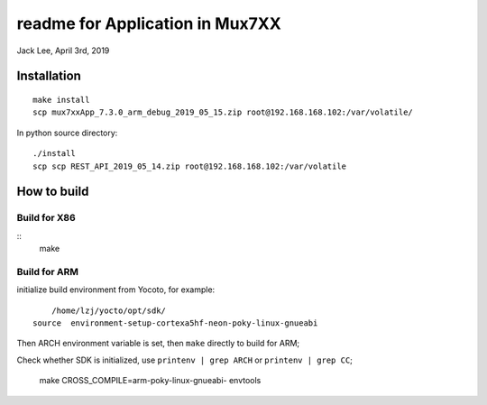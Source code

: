 readme for Application in Mux7XX
#######################################
Jack Lee, April 3rd, 2019


Installation
=====================
::

	make install
	scp mux7xxApp_7.3.0_arm_debug_2019_05_15.zip root@192.168.168.102:/var/volatile/

In python source directory:
::
	
	./install
	scp scp REST_API_2019_05_14.zip root@192.168.168.102:/var/volatile



How to build
=====================

Build for X86
-----------------
::
   make

Build for ARM
-----------------
initialize build environment from Yocoto, for example:

::
	
	/home/lzj/yocto/opt/sdk/
    source  environment-setup-cortexa5hf-neon-poky-linux-gnueabi

Then ARCH environment variable is set, then ``make`` directly to build for ARM;

Check whether SDK is initialized, use ``printenv | grep ARCH`` or ``printenv | grep CC``;


 make CROSS_COMPILE=arm-poky-linux-gnueabi- envtools 

	